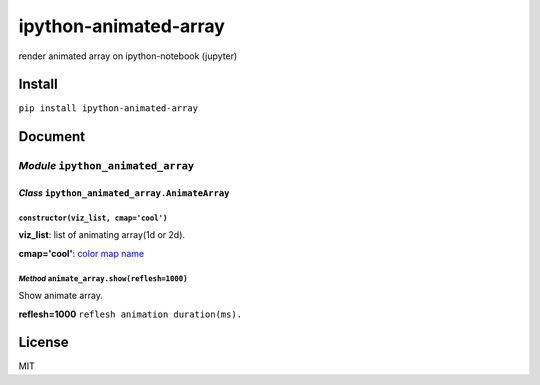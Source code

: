 ipython-animated-array
======================

render animated array on ipython-notebook (jupyter)

|https://gyazo.com/5e0f68746ce124a0891749903b6c8a3c|

Install
-------

``pip install ipython-animated-array``

Document
--------

*Module* ``ipython_animated_array``
~~~~~~~~~~~~~~~~~~~~~~~~~~~~~~~~~~~

*Class* ``ipython_animated_array.AnimateArray``
^^^^^^^^^^^^^^^^^^^^^^^^^^^^^^^^^^^^^^^^^^^^^^^

``constructor(viz_list, cmap='cool')``
''''''''''''''''''''''''''''''''''''''

**viz\_list**: list of animating array(1d or 2d).

**cmap='cool'**: `color map
name <http://matplotlib.org/users/colormaps.html>`__

*Method* ``animate_array.show(reflesh=1000)``
'''''''''''''''''''''''''''''''''''''''''''''

Show animate array.

**reflesh=1000** ``reflesh animation duration(ms).``

License
-------

MIT

.. |https://gyazo.com/5e0f68746ce124a0891749903b6c8a3c| image:: https://i.gyazo.com/5e0f68746ce124a0891749903b6c8a3c.gif
   :target: https://gyazo.com/5e0f68746ce124a0891749903b6c8a3c
